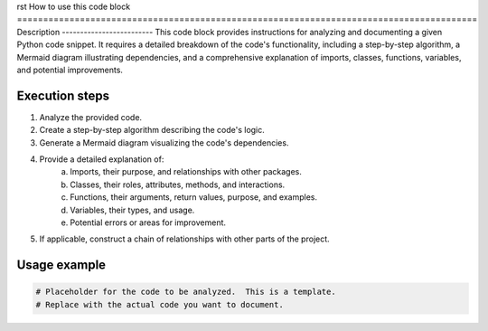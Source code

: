 rst
How to use this code block
========================================================================================
Description
-------------------------
This code block provides instructions for analyzing and documenting a given Python code snippet.  It requires a detailed breakdown of the code's functionality, including a step-by-step algorithm, a Mermaid diagram illustrating dependencies, and a comprehensive explanation of imports, classes, functions, variables, and potential improvements.

Execution steps
-------------------------
1. Analyze the provided code.
2. Create a step-by-step algorithm describing the code's logic.
3. Generate a Mermaid diagram visualizing the code's dependencies.
4. Provide a detailed explanation of:
    a. Imports, their purpose, and relationships with other packages.
    b. Classes, their roles, attributes, methods, and interactions.
    c. Functions, their arguments, return values, purpose, and examples.
    d. Variables, their types, and usage.
    e. Potential errors or areas for improvement.
5. If applicable, construct a chain of relationships with other parts of the project.


Usage example
-------------------------
.. code-block:: python

    # Placeholder for the code to be analyzed.  This is a template.
    # Replace with the actual code you want to document.